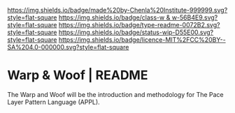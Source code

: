 #   -*- mode: org; fill-column: 60 -*-
#+STARTUP: showall


[[https://img.shields.io/badge/made%20by-Chenla%20Institute-999999.svg?style=flat-square]]
[[https://img.shields.io/badge/class-w & w-56B4E9.svg?style=flat-square]]
[[https://img.shields.io/badge/type-readme-0072B2.svg?style=flat-square]]
[[https://img.shields.io/badge/status-wip-D55E00.svg?style=flat-square]]
[[https://img.shields.io/badge/licence-MIT%2FCC%20BY--SA%204.0-000000.svg?style=flat-square]]


* Warp & Woof | README
:PROPERTIES:
:CUSTOM_ID:
:Name:     /home/deerpig/proj/chenla/warp/README.org
:Created:  2018-03-14T17:55@Prek Leap (11.642600N-104.919210W)
:ID:       401f6bf9-503e-43c6-b58e-cc6405626547
:VER:      574296983.701731650
:GEO:      48P-491193-1287029-15
:BXID:     proj:BJY5-3635
:Class:    primer
:Type:     readme
:Status:   wip
:Licence:  MIT/CC BY-SA 4.0
:END:


The Warp and Woof will be the introduction and methodology
for The Pace Layer Pattern Language (APPL).



